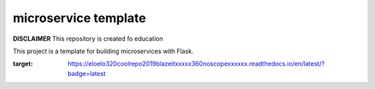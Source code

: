 microservice template
=====================

**DISCLAIMER** This repository is created fo education


This project is a template for building microservices with Flask.

.. image:: https://coveralls.io/repos/Mwnuczek/EloElo320CoolRepo2019BlazeItxXXxX360noScopexXXxXx/badge.svg?branch=master
   :target: https://coveralls.io/github/Mwnuczek/EloElo320CoolRepo2019BlazeItxXXxX360noScopexXXxXx?branch=master

.. image:: https://travis-ci.org/Mwnuczek/EloElo320CoolRepo2019BlazeItxXXxX360noScopexXXxXx.svg?branch=master
   :target: https://travis-ci.org/Mwnuczek/EloElo320CoolRepo2019BlazeItxXXxX360noScopexXXxXx
   
.. image:: https://readthedocs.org/projects/eloelo320coolrepo2019blazeitxxxxx360noscopexxxxxx/badge/?version=latest
:target: https://eloelo320coolrepo2019blazeitxxxxx360noscopexxxxxx.readthedocs.io/en/latest/?badge=latest



